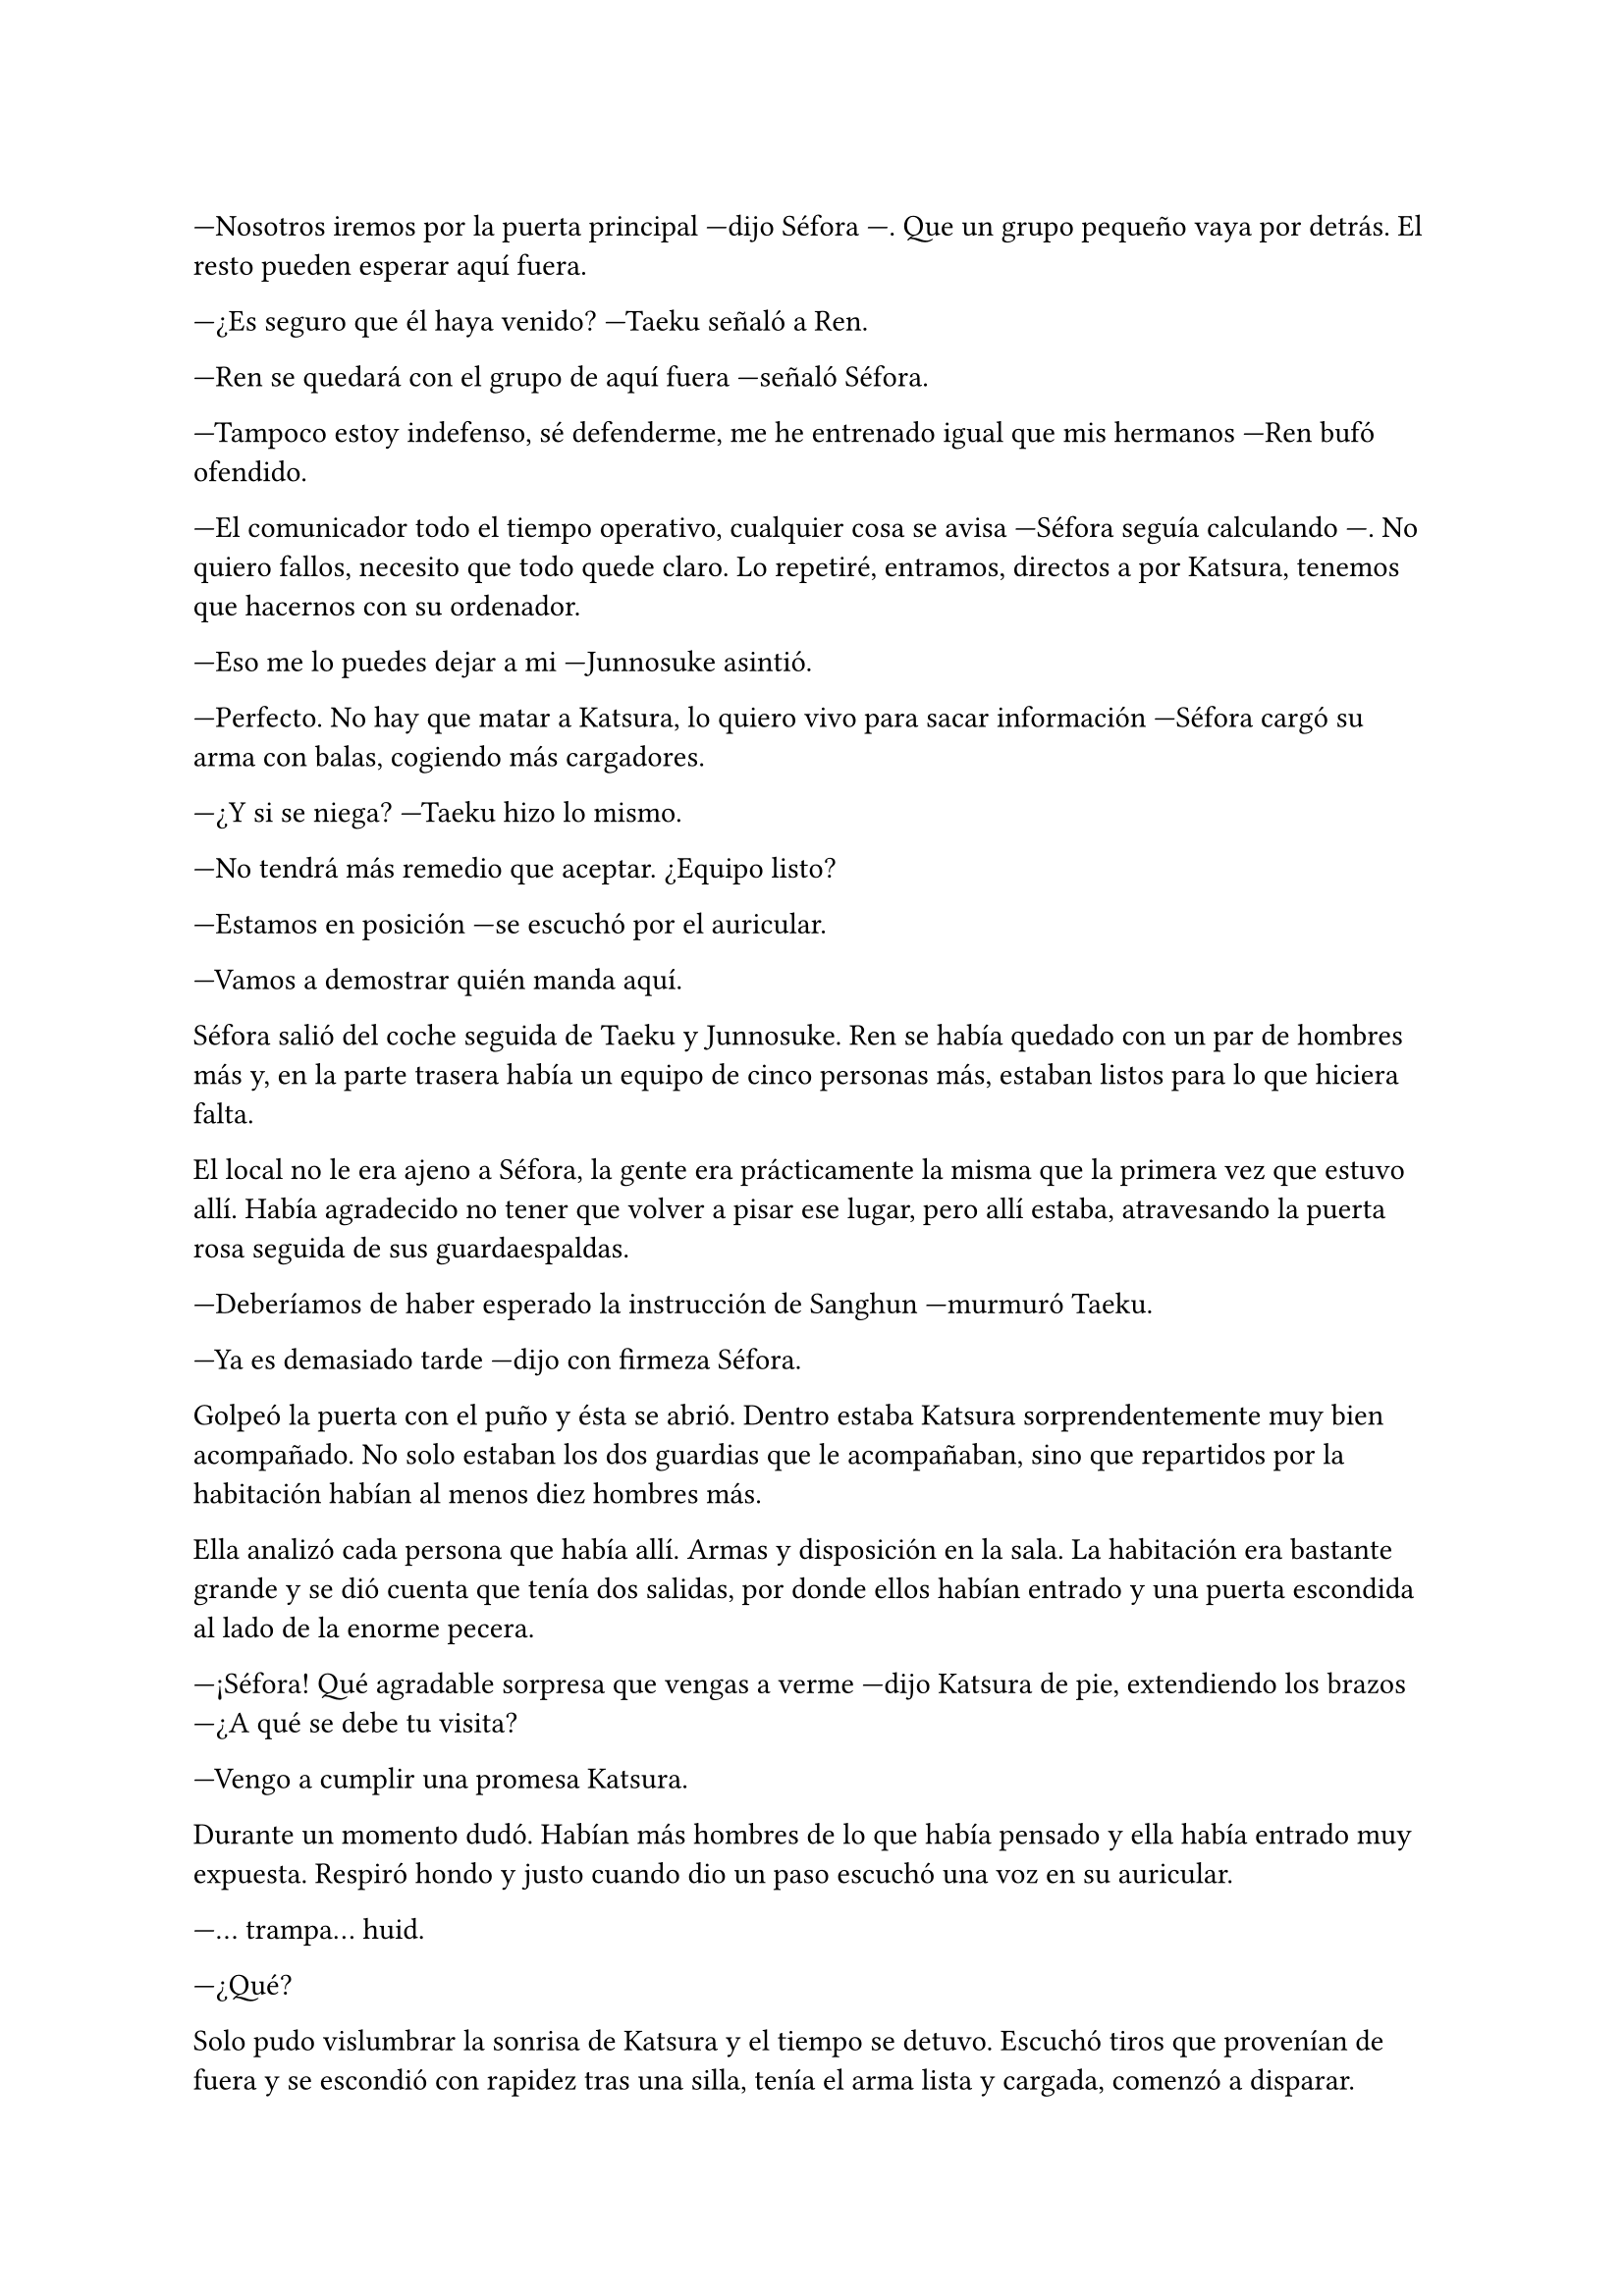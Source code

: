 =

---Nosotros iremos por la puerta principal ---dijo Séfora ---. Que un grupo pequeño vaya por detrás. El resto pueden esperar aquí fuera.

---¿Es seguro que él haya venido? ---Taeku señaló a Ren.

---Ren se quedará con el grupo de aquí fuera ---señaló Séfora.

---Tampoco estoy indefenso, sé defenderme, me he entrenado igual que mis hermanos ---Ren bufó ofendido.

---El comunicador todo el tiempo operativo, cualquier cosa se avisa ---Séfora seguía calculando ---. No quiero fallos, necesito que todo quede claro. Lo repetiré, entramos, directos a por Katsura, tenemos que hacernos con su ordenador.

---Eso me lo puedes dejar a mi ---Junnosuke asintió.

---Perfecto. No hay que matar a Katsura, lo quiero vivo para sacar información ---Séfora cargó su arma con balas, cogiendo más cargadores.

---¿Y si se niega? ---Taeku hizo lo mismo.

---No tendrá más remedio que aceptar. ¿Equipo listo?

---Estamos en posición ---se escuchó por el auricular.

---Vamos a demostrar quién manda aquí.

Séfora salió del coche seguida de Taeku y Junnosuke. Ren se había quedado con un par de hombres más y, en la parte trasera había un equipo de cinco personas más, estaban listos para lo que hiciera falta.

El local no le era ajeno a Séfora, la gente era prácticamente la misma que la primera vez que estuvo allí. Había agradecido no tener que volver a pisar ese lugar, pero allí estaba, atravesando la puerta rosa seguida de sus guardaespaldas.

---Deberíamos de haber esperado la instrucción de Sanghun ---murmuró Taeku.

---Ya es demasiado tarde ---dijo con firmeza Séfora.

Golpeó la puerta con el puño y ésta se abrió. Dentro estaba Katsura sorprendentemente muy bien acompañado. No solo estaban los dos guardias que le acompañaban, sino que repartidos por la habitación habían al menos diez hombres más.

Ella analizó cada persona que había allí. Armas y disposición en la sala. La habitación era bastante grande y se dió cuenta que tenía dos salidas, por donde ellos habían entrado y una puerta escondida al lado de la enorme pecera.

---¡Séfora! Qué agradable sorpresa que vengas a verme ---dijo Katsura de pie, extendiendo los brazos ---¿A qué se debe tu visita?

---Vengo a cumplir una promesa Katsura.

Durante un momento dudó. Habían más hombres de lo que había pensado y ella había entrado muy expuesta. Respiró hondo y justo cuando dio un paso escuchó una voz en su auricular.

---... trampa... huid.

---¿Qué?

Solo pudo vislumbrar la sonrisa de Katsura y el tiempo se detuvo. Escuchó tiros que provenían de fuera y se escondió con rapidez tras una silla, tenía el arma lista y cargada, comenzó a disparar.

Katsura había dado un paso atrás, escondido, yendo directo a la puerta trasera.

Taeku y Junnosuke estaban disparando mientras se resguardaban en la puerta negra que daba al pasillo. Cinco de los hombres de Katsura habían caído desde la postura en la que ellos se encontraban, cubriendo a Séfora. Agachada comenzó a disparar para abrirse paso hacia la puerta trasera.

Maldijo al quedarse sin balas y, cubierta con el escritorio y al lado de un cuerpo, cargó de nuevo el arma.

---Qué pena que me hayas descubierto ---escuchó la voz de Katsura tras la puerta ---, estaba siendo divertido. ¿No crees que tendrías que vigilar tu círculo más cercano?

---Será...

Se puso en pie y empezó a disparar a la puerta, pero la habitación había quedado vacía.

---Maldición ---Se asomó a la puerta y vio a sus cinco hombres en el suelo ---Ren, responde ¿estás ahí?

Solo hubo silencio por la radio. Junnosuke y Taeku salieron al callejón trasero con las pistolas alzadas, el coche de Katsura se alejaba. No lo pensó, echó a correr hacia donde estaba el coche y se detuvo en seco. Las tres personas que ahí estaban habían caído.

---¡Ren!

Corrió hasta el coche y agarró al chico en sus brazos maldiciendo, comprobó si tenía pulso y miró con súplica a Taeku.

---Aún está vivo.

---Es el único superviviente ---dijo Junnosuke.

---¡Ve a La Clínica, ya! ---gritó Séfora.

Se montaron en el coche y se marcharon hacia La Clínica. Por el camino no pensaba nada más que en el chico que tenía en sus brazos.

---Nos han tendido una trampa ---murmuraba ella ---. Sabía que íbamos a ir. ¿Quién...?

Un teléfono comenzó a sonar, era el de Séfora, en la pantalla vió el nombre de Sanghun. Debía admitir que lo último que quería era enfrentarse a él con esta derrota en su espalda. 

---¿No le vas a responder? ---preguntó Junnosuke.

---Ahora no.

Taeku aparcó mal el coche en la entrada de La Clínica y entre los tres llevaron al chico hasta la puerta, donde lo atendieron con rapidez y lo llevaron dentro, donde ya no podían pasar.

Tenía las manos manchadas de sangre y el teléfono en la mano, miraba como una y otra vez Sanghun la llamaba, pero no podía hablar. No sabía qué le podría decir.

---¿Quieres que hable yo con él? ---dijo Taeku.

---No ---dudó un momento, mirando a sus compañeros.

Se había quedado helada en el sitio. Hasta ahora las pequeñas incursiones habían salido bien y, que aquella fracasara le había dejado en shock. No se perdonaría sin Ren fallecía por su culpa. Su cabeza era un completo caos, no dejaba de analizar la situación, todo lo que había salido mal.

Sanghun conocía la operación, se lo había dicho cuando la planeó. También él le había dicho que debía esperar hasta tener más claro el plan, para poder atacar con mayor sorpresa. Ren sabía el plan y por ende la familia Aoki también lo conocía. Taeku y Junnosuke le habían ayudado a organizarlo, ellos habían seleccionado a los hombres que iban a ayudarles a conseguir el propósito.

¿Quién era ese círculo más cercano? No habían muchas opciones y tenía que cerrar más ese cerco.

---¿Quieres reaccionar? ---Taeku agarró su brazo y ella le miró sorprendida ---. Responde a la llamada.

Séfora miró el teléfono, era la novena llamada que tenía de Sanghun. Con el dedo tembloroso respondió la llamada y se colocó el móvil en la oreja.

---Bien, ya era hora ---dijo la voz seria de Sanghun.

---Lo siento ---consiguió decir ella.

En su estado no podía echarse a llorar, aún estaba asimilando que les habían tendido una emboscada y que Ren podría no salir con vida.

---No es momento de disculpas, Séfora, piensa de forma fría. No has hecho caso de mi consejo y ahora debes asumir las consecuencias, ¿de acuerdo? ---Sanghun se quedó en silencio ---. ¿De acuerdo, Séfora?

---¡Si! ---consiguió decir ella.

---Ahora debéis iros de allí, Ren está en buenas manos. Escucha atentamente Séfora, esto es cosa tuya y no voy a intervenir. Planifica y resuelve.

La llamada se cortó y Séfora se miró las manos, aún manchadas de sangre. Endureció su mirada y alzó el rostro para mirar a sus compañeros que esperaban respuesta.